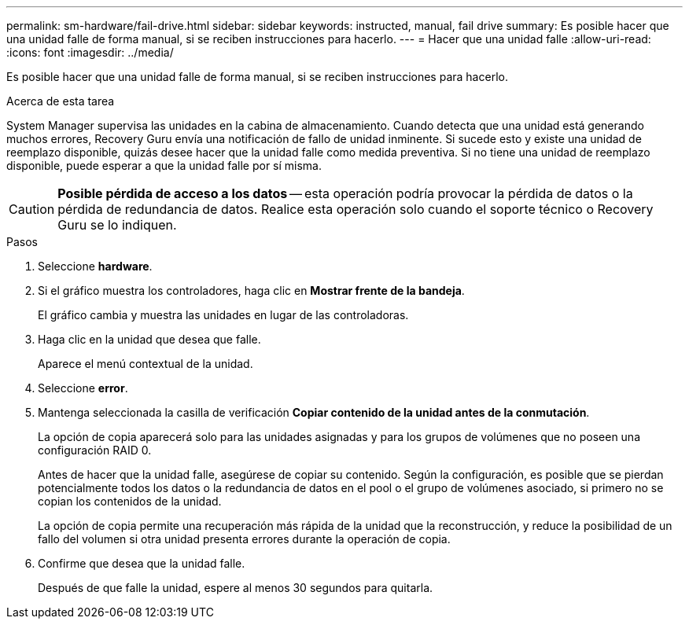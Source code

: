 ---
permalink: sm-hardware/fail-drive.html 
sidebar: sidebar 
keywords: instructed, manual, fail drive 
summary: Es posible hacer que una unidad falle de forma manual, si se reciben instrucciones para hacerlo. 
---
= Hacer que una unidad falle
:allow-uri-read: 
:icons: font
:imagesdir: ../media/


[role="lead"]
Es posible hacer que una unidad falle de forma manual, si se reciben instrucciones para hacerlo.

.Acerca de esta tarea
System Manager supervisa las unidades en la cabina de almacenamiento. Cuando detecta que una unidad está generando muchos errores, Recovery Guru envía una notificación de fallo de unidad inminente. Si sucede esto y existe una unidad de reemplazo disponible, quizás desee hacer que la unidad falle como medida preventiva. Si no tiene una unidad de reemplazo disponible, puede esperar a que la unidad falle por sí misma.

[CAUTION]
====
*Posible pérdida de acceso a los datos* -- esta operación podría provocar la pérdida de datos o la pérdida de redundancia de datos. Realice esta operación solo cuando el soporte técnico o Recovery Guru se lo indiquen.

====
.Pasos
. Seleccione *hardware*.
. Si el gráfico muestra los controladores, haga clic en *Mostrar frente de la bandeja*.
+
El gráfico cambia y muestra las unidades en lugar de las controladoras.

. Haga clic en la unidad que desea que falle.
+
Aparece el menú contextual de la unidad.

. Seleccione *error*.
. Mantenga seleccionada la casilla de verificación *Copiar contenido de la unidad antes de la conmutación*.
+
La opción de copia aparecerá solo para las unidades asignadas y para los grupos de volúmenes que no poseen una configuración RAID 0.

+
Antes de hacer que la unidad falle, asegúrese de copiar su contenido. Según la configuración, es posible que se pierdan potencialmente todos los datos o la redundancia de datos en el pool o el grupo de volúmenes asociado, si primero no se copian los contenidos de la unidad.

+
La opción de copia permite una recuperación más rápida de la unidad que la reconstrucción, y reduce la posibilidad de un fallo del volumen si otra unidad presenta errores durante la operación de copia.

. Confirme que desea que la unidad falle.
+
Después de que falle la unidad, espere al menos 30 segundos para quitarla.


